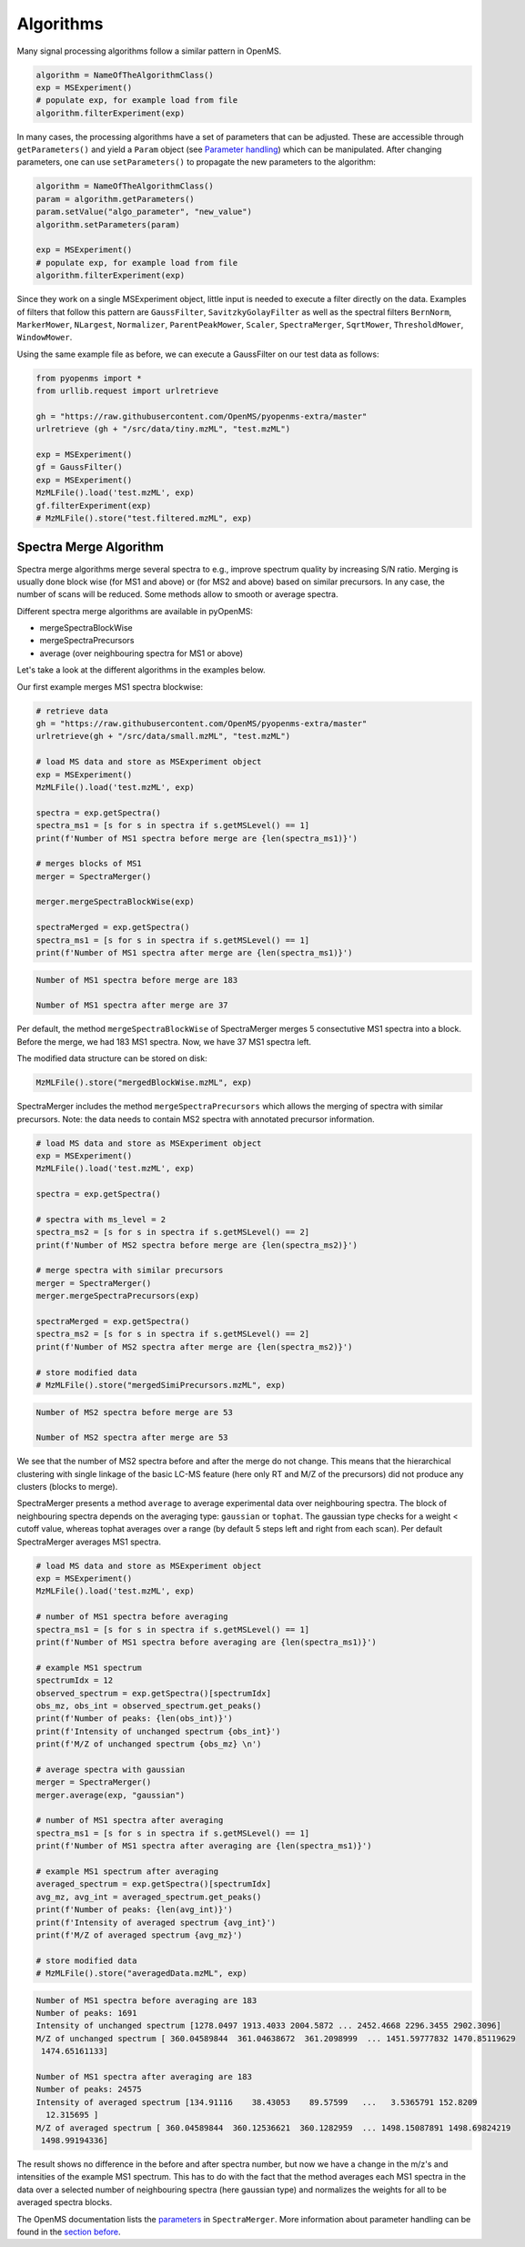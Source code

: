 Algorithms 
==========

Many signal processing algorithms follow a similar pattern in OpenMS.

.. code-block:: pseudocode

  algorithm = NameOfTheAlgorithmClass()
  exp = MSExperiment()
  # populate exp, for example load from file
  algorithm.filterExperiment(exp)

In many cases, the processing algorithms have a set of parameters that can be
adjusted. These are accessible through ``getParameters()`` and yield a
``Param`` object (see `Parameter handling <parameter_handling.html>`_) which can
be manipulated. After changing parameters, one can use ``setParameters()`` to
propagate the new parameters to the algorithm:

.. code-block:: pseudocode

  algorithm = NameOfTheAlgorithmClass()
  param = algorithm.getParameters()
  param.setValue("algo_parameter", "new_value")
  algorithm.setParameters(param)

  exp = MSExperiment()
  # populate exp, for example load from file
  algorithm.filterExperiment(exp)

Since they work on a single MSExperiment object, little input is needed to
execute a filter directly on the data. Examples of filters that follow this
pattern are ``GaussFilter``, ``SavitzkyGolayFilter`` as well as the spectral filters
``BernNorm``, ``MarkerMower``, ``NLargest``, ``Normalizer``, ``ParentPeakMower``, ``Scaler``,
``SpectraMerger``, ``SqrtMower``, ``ThresholdMower``, ``WindowMower``.

Using the same example file as before, we can execute a GaussFilter on our test data as follows: 

.. code-block:: python

    from pyopenms import *
    from urllib.request import urlretrieve

    gh = "https://raw.githubusercontent.com/OpenMS/pyopenms-extra/master"
    urlretrieve (gh + "/src/data/tiny.mzML", "test.mzML")

    exp = MSExperiment()
    gf = GaussFilter()
    exp = MSExperiment()
    MzMLFile().load('test.mzML', exp)    
    gf.filterExperiment(exp)
    # MzMLFile().store("test.filtered.mzML", exp)



Spectra Merge Algorithm
*************************

Spectra merge algorithms merge several spectra to e.g., improve spectrum quality by increasing S/N ratio.
Merging is usually done block wise (for MS1 and above) or (for MS2 and above) based on similar precursors.
In any case, the number of scans will be reduced. Some methods allow to smooth or average spectra. 

Different spectra merge algorithms are available in pyOpenMS:

- mergeSpectraBlockWise
- mergeSpectraPrecursors
- average (over neighbouring spectra for MS1 or above)

Let's take a look at the different algorithms in the examples below. 

Our first example merges MS1 spectra blockwise:

.. code-block:: python

    # retrieve data 
    gh = "https://raw.githubusercontent.com/OpenMS/pyopenms-extra/master"
    urlretrieve(gh + "/src/data/small.mzML", "test.mzML")

    # load MS data and store as MSExperiment object
    exp = MSExperiment()
    MzMLFile().load('test.mzML', exp)

    spectra = exp.getSpectra()
    spectra_ms1 = [s for s in spectra if s.getMSLevel() == 1]
    print(f'Number of MS1 spectra before merge are {len(spectra_ms1)}')

    # merges blocks of MS1
    merger = SpectraMerger()

    merger.mergeSpectraBlockWise(exp)

    spectraMerged = exp.getSpectra()
    spectra_ms1 = [s for s in spectra if s.getMSLevel() == 1]
    print(f'Number of MS1 spectra after merge are {len(spectra_ms1)}')


.. code-block:: output 
  
    Number of MS1 spectra before merge are 183

    Number of MS1 spectra after merge are 37


Per default, the method ``mergeSpectraBlockWise`` of SpectraMerger merges 5 consectutive MS1 spectra into a block. Before the merge, we had 183 MS1 spectra. Now, we have 37 MS1 spectra left. 

The modified data structure can be stored on disk:

.. code-block:: python

    MzMLFile().store("mergedBlockWise.mzML", exp)


SpectraMerger includes the method ``mergeSpectraPrecursors`` which allows the merging of spectra with similar precursors. Note: the data needs to contain MS2 spectra with annotated precursor information.

.. code-block:: python 

    # load MS data and store as MSExperiment object
    exp = MSExperiment()
    MzMLFile().load('test.mzML', exp)

    spectra = exp.getSpectra()

    # spectra with ms_level = 2
    spectra_ms2 = [s for s in spectra if s.getMSLevel() == 2]
    print(f'Number of MS2 spectra before merge are {len(spectra_ms2)}')

    # merge spectra with similar precursors 
    merger = SpectraMerger()
    merger.mergeSpectraPrecursors(exp)

    spectraMerged = exp.getSpectra()
    spectra_ms2 = [s for s in spectra if s.getMSLevel() == 2]
    print(f'Number of MS2 spectra after merge are {len(spectra_ms2)}')

    # store modified data 
    # MzMLFile().store("mergedSimiPrecursors.mzML", exp)

.. code-block:: output

    Number of MS2 spectra before merge are 53

    Number of MS2 spectra after merge are 53

We see that the number of MS2 spectra before and after the merge do not change. This means that the hierarchical clustering with single linkage of the basic LC-MS feature (here only RT and M/Z of the precursors) did not produce any clusters (blocks to merge). 


SpectraMerger presents a method ``average`` to average experimental data over neighbouring spectra. The block of neighbouring spectra depends on the averaging type: ``gaussian`` or ``tophat``. The gaussian type checks for a weight < cutoff value, whereas tophat averages over a range (by default 5 steps left and right from each scan). Per default SpectraMerger averages MS1 spectra. 

.. code-block:: python 

    # load MS data and store as MSExperiment object
    exp = MSExperiment()
    MzMLFile().load('test.mzML', exp)

    # number of MS1 spectra before averaging
    spectra_ms1 = [s for s in spectra if s.getMSLevel() == 1]
    print(f'Number of MS1 spectra before averaging are {len(spectra_ms1)}')

    # example MS1 spectrum 
    spectrumIdx = 12
    observed_spectrum = exp.getSpectra()[spectrumIdx]
    obs_mz, obs_int = observed_spectrum.get_peaks()
    print(f'Number of peaks: {len(obs_int)}')
    print(f'Intensity of unchanged spectrum {obs_int}')
    print(f'M/Z of unchanged spectrum {obs_mz} \n')

    # average spectra with gaussian
    merger = SpectraMerger()
    merger.average(exp, "gaussian")

    # number of MS1 spectra after averaging
    spectra_ms1 = [s for s in spectra if s.getMSLevel() == 1]
    print(f'Number of MS1 spectra after averaging are {len(spectra_ms1)}')

    # example MS1 spectrum after averaging
    averaged_spectrum = exp.getSpectra()[spectrumIdx]
    avg_mz, avg_int = averaged_spectrum.get_peaks()
    print(f'Number of peaks: {len(avg_int)}')
    print(f'Intensity of averaged spectrum {avg_int}')
    print(f'M/Z of averaged spectrum {avg_mz}')  

    # store modified data 
    # MzMLFile().store("averagedData.mzML", exp)

.. code-block:: output

    Number of MS1 spectra before averaging are 183
    Number of peaks: 1691
    Intensity of unchanged spectrum [1278.0497 1913.4033 2004.5872 ... 2452.4668 2296.3455 2902.3096]
    M/Z of unchanged spectrum [ 360.04589844  361.04638672  361.2098999  ... 1451.59777832 1470.85119629
     1474.65161133] 

    Number of MS1 spectra after averaging are 183
    Number of peaks: 24575
    Intensity of averaged spectrum [134.91116    38.43053    89.57599   ...   3.5365791 152.8209
      12.315695 ]
    M/Z of averaged spectrum [ 360.04589844  360.12536621  360.1282959  ... 1498.15087891 1498.69824219
     1498.99194336]

The result shows no difference in the before and after spectra number, but now we have a change in the m/z's and intensities of the example MS1 spectrum. This has to do with the fact that the method averages each MS1 spectra in the data over a selected number of neighbouring spectra (here gaussian type) and normalizes the weights for all to be averaged spectra blocks. 

The OpenMS documentation lists the `parameters <https://abibuilder.informatik.uni-tuebingen.de/archive/openms/Documentation/release/latest/html/classOpenMS_1_1SpectraMerger.html#a714276597bcee3d240e385e32717a6b3>`_ in ``SpectraMerger``. More information about parameter handling can be found in the `section before <parameter_handling.html>`_. 

